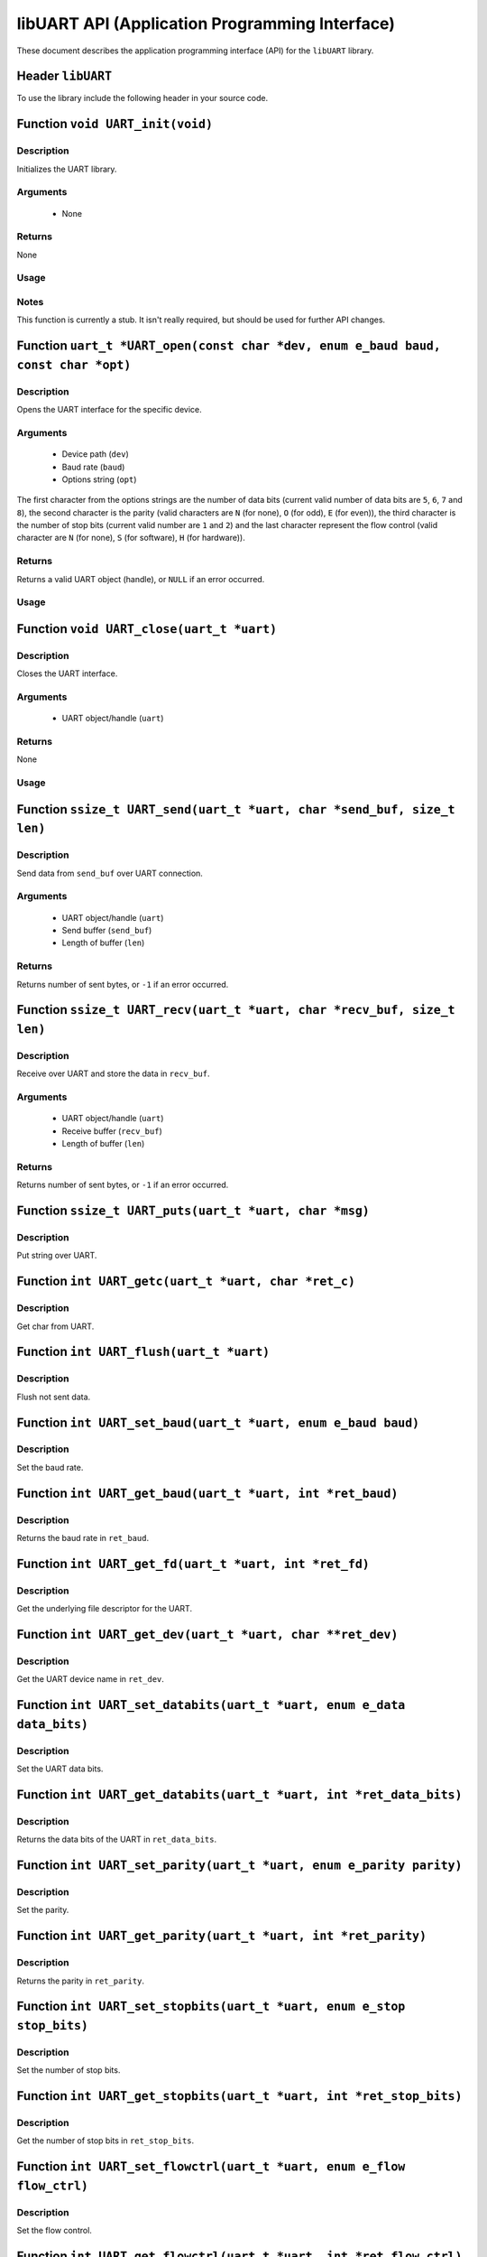 ===============================================
libUART API (Application Programming Interface)
===============================================

These document describes the application programming interface (API) for the ``libUART`` library.

Header ``libUART``
------------------

To use the library include the following header in your source code.

.. code-block:: c
    :caption: The ``UART.h`` header.
    :linenos:
    #include <UART.h>
    #include "UART.h"

Function ``void UART_init(void)``
---------------------------------

Description
~~~~~~~~~~~

Initializes the UART library.

Arguments
~~~~~~~~~

    - None

Returns
~~~~~~~

None

Usage
~~~~~
.. code-block:: c
    :caption: The ``UART_init()`` function.
    :linenos:
    UART_init();

Notes
~~~~~

This function is currently a stub. It isn't really required, but should
be used for further API changes.

Function ``uart_t *UART_open(const char *dev, enum e_baud baud, const char *opt)``
----------------------------------------------------------------------------------

Description
~~~~~~~~~~~

Opens the UART interface for the specific device.

Arguments
~~~~~~~~~
    - Device path (``dev``)
    - Baud rate (``baud``)
    - Options string (``opt``)

The first character from the options strings are the number of data bits (current valid
number of data bits are ``5``, ``6``, ``7`` and ``8``), the second character is the parity (valid characters
are ``N`` (for none), ``O`` (for odd), ``E`` (for even)), the third character is the number of stop
bits (current valid number are ``1`` and ``2``) and the last character represent the flow control
(valid character are ``N`` (for none), ``S`` (for software), ``H`` (for hardware)).

Returns
~~~~~~~

Returns a valid UART object (handle), or ``NULL`` if an error occurred.

Usage
~~~~~
.. code-block:: c
    :caption: The ``UART_open()`` function.
    :linenos:
    uart_t *uart_obj;

    uart_obj = UART_open("/dev/ttyS0", UART_BAUD_115200, "8N1N");

Function ``void UART_close(uart_t *uart)``
------------------------------------------

Description
~~~~~~~~~~~

Closes the UART interface.

Arguments
~~~~~~~~~

    - UART object/handle (``uart``)

Returns
~~~~~~~

None

Usage
~~~~~
.. code-block:: c
    :caption: The ``UART_init()`` function.
    :linenos:
    UART_close(uart_obj);


Function ``ssize_t UART_send(uart_t *uart, char *send_buf, size_t len)``
------------------------------------------------------------------------

Description
~~~~~~~~~~~

Send data from ``send_buf`` over UART connection.

Arguments
~~~~~~~~~

    - UART object/handle (``uart``)
    - Send buffer (``send_buf``)
    - Length of buffer (``len``)

Returns
~~~~~~~

Returns number of sent bytes, or ``-1`` if an error occurred.


Function ``ssize_t UART_recv(uart_t *uart, char *recv_buf, size_t len)``
------------------------------------------------------------------------

Description
~~~~~~~~~~~

Receive over UART and store the data in ``recv_buf``.

Arguments
~~~~~~~~~

    - UART object/handle (``uart``)
    - Receive buffer (``recv_buf``)
    - Length of buffer (``len``)

Returns
~~~~~~~

Returns number of sent bytes, or ``-1`` if an error occurred.

Function ``ssize_t UART_puts(uart_t *uart, char *msg)``
-------------------------------------------------------

Description
~~~~~~~~~~~

Put string over UART.

Function ``int UART_getc(uart_t *uart, char *ret_c)``
-----------------------------------------------------

Description
~~~~~~~~~~~

Get char from UART.

Function ``int UART_flush(uart_t *uart)``
-----------------------------------------

Description
~~~~~~~~~~~

Flush not sent data.

Function ``int UART_set_baud(uart_t *uart, enum e_baud baud)``
--------------------------------------------------------------

Description
~~~~~~~~~~~

Set the baud rate.

Function ``int UART_get_baud(uart_t *uart, int *ret_baud)``
-----------------------------------------------------------

Description
~~~~~~~~~~~

Returns the baud rate in ``ret_baud``.

Function ``int UART_get_fd(uart_t *uart, int *ret_fd)``
-------------------------------------------------------

Description
~~~~~~~~~~~

Get the underlying file descriptor for the UART.

Function ``int UART_get_dev(uart_t *uart, char **ret_dev)``
-----------------------------------------------------------

Description
~~~~~~~~~~~

Get the UART device name in ``ret_dev``.

Function ``int UART_set_databits(uart_t *uart, enum e_data data_bits)``
-----------------------------------------------------------------------

Description
~~~~~~~~~~~

Set the UART data bits.

Function ``int UART_get_databits(uart_t *uart, int *ret_data_bits)``
--------------------------------------------------------------------

Description
~~~~~~~~~~~

Returns the data bits of the UART in ``ret_data_bits``.

Function ``int UART_set_parity(uart_t *uart, enum e_parity parity)``
--------------------------------------------------------------------

Description
~~~~~~~~~~~

Set the parity.

Function ``int UART_get_parity(uart_t *uart, int *ret_parity)``
---------------------------------------------------------------

Description
~~~~~~~~~~~

Returns the parity in ``ret_parity``.

Function ``int UART_set_stopbits(uart_t *uart, enum e_stop stop_bits)``
-----------------------------------------------------------------------

Description
~~~~~~~~~~~

Set the number of stop bits.

Function ``int UART_get_stopbits(uart_t *uart, int *ret_stop_bits)``
--------------------------------------------------------------------

Description
~~~~~~~~~~~

Get the number of stop bits in ``ret_stop_bits``.

Function ``int UART_set_flowctrl(uart_t *uart, enum e_flow flow_ctrl)``
-----------------------------------------------------------------------

Description
~~~~~~~~~~~

Set the flow control.

Function ``int UART_get_flowctrl(uart_t *uart, int *ret_flow_ctrl)``
--------------------------------------------------------------------

Description
~~~~~~~~~~~

Returns the flow control in ``ret_flow_ctrl``.

Function ``int UART_set_pin(uart_t *uart, enum e_pins pin, int state)``
-----------------------------------------------------------------------

Description
~~~~~~~~~~~

Set the UART pin state.

Function ``int UART_get_pin(uart_t *uart, enum e_pins pin, int *ret_state)``
----------------------------------------------------------------------------

Description
~~~~~~~~~~~

Get the UART pin state.

Function ``int UART_get_bytes_available(uart_t *uart, int *ret_num)``
---------------------------------------------------------------------

Description
~~~~~~~~~~~

Returns the number in ``ret_num`` of bytes available.

Function ``void UART_set_errmsg(int msg_enable)``
-------------------------------------------------

Description
~~~~~~~~~~~

This is a stub, currently not used.

Function ``char *UART_get_libname(void)``
-----------------------------------------

Description
~~~~~~~~~~~

Returns the library name.

Arguments
~~~~~~~~~

    - None

Returns
~~~~~~~

Returns the library name string.

Function ``char *UART_get_libversion(void)``
--------------------------------------------

Description
~~~~~~~~~~~

Returns the library version.

Arguments
~~~~~~~~~

    - None

Returns
~~~~~~~

Returns the library version string.
